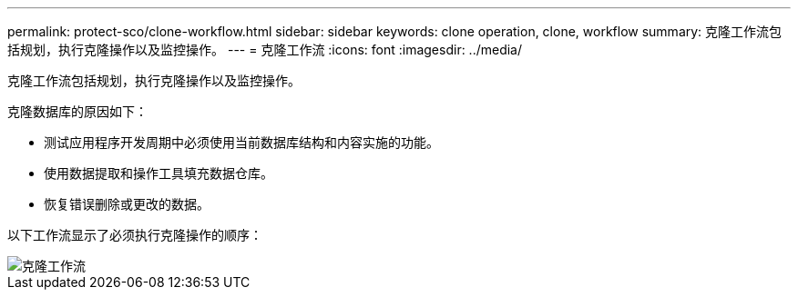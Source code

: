 ---
permalink: protect-sco/clone-workflow.html 
sidebar: sidebar 
keywords: clone operation, clone, workflow 
summary: 克隆工作流包括规划，执行克隆操作以及监控操作。 
---
= 克隆工作流
:icons: font
:imagesdir: ../media/


[role="lead"]
克隆工作流包括规划，执行克隆操作以及监控操作。

克隆数据库的原因如下：

* 测试应用程序开发周期中必须使用当前数据库结构和内容实施的功能。
* 使用数据提取和操作工具填充数据仓库。
* 恢复错误删除或更改的数据。


以下工作流显示了必须执行克隆操作的顺序：

image::../media/sco_scc_wfs_clone_workflow.png[克隆工作流]
